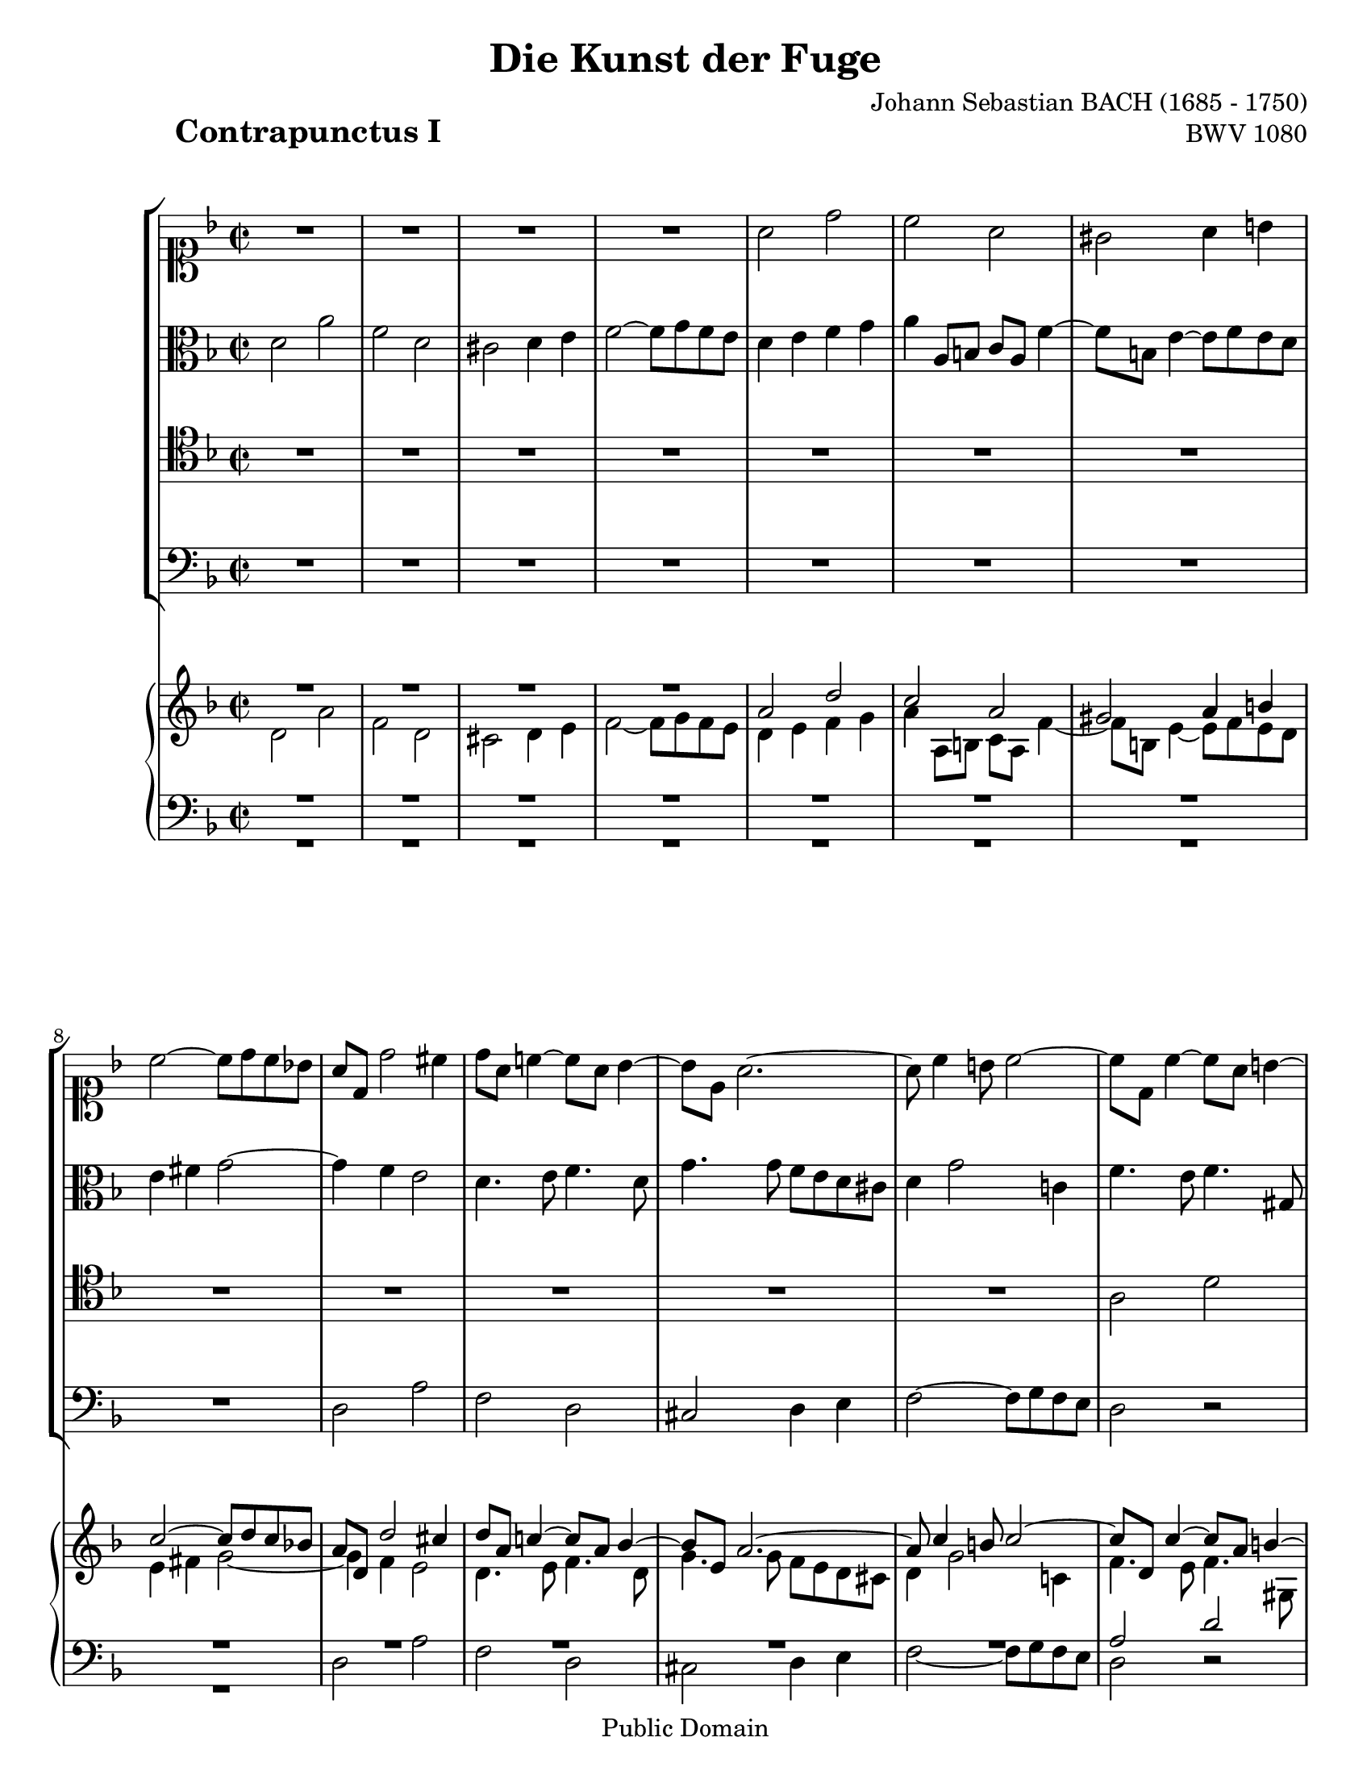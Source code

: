 \version "2.18"

\paper {
  #(set-paper-size "letter")
}

\header{
  title="Die Kunst der Fuge"
  piece=\markup{\hspace #10 \bold \huge "Contrapunctus I"}
  opus="BWV 1080"
  composer="Johann Sebastian BACH (1685 - 1750)"

  mutopiatitle = "Die Kunst der Fuge, Contrapunctus I"
  mutopiacomposer = "BachJS"
  mutopiaopus = "BWV 1080"
  mutopiainstrument = "Harpsichord, Piano"
  date = "?-1750"
  source = "Breitkopf & Härtel, 1885"
  style = "Baroque"
  copyright = "Public Domain"
  maintainer = "Arnaud Gossart"
  maintainerEmail = "arnaud.gossart@tiscali.fr"
  maintainerWeb = "http://arnaud.gossart.chez-alice.fr/"
  lastupdated = "2006/Mar/04"

  footer = "Mutopia-2006/03/06-693"
  tagline = \markup { \override #'(box-padding . 1.0) \override #'(baseline-skip . 2.7) \box \center-align { \small \line { Sheet music from \with-url #"http://www.MutopiaProject.org" \line { \teeny www. \hspace #-1.0 MutopiaProject \hspace #-1.0 \teeny .org \hspace #0.5 } • \hspace #0.5 \italic Free to download, with the \italic freedom to distribute, modify and perform. } \line { \small \line { Typeset using \with-url #"http://www.LilyPond.org" \line { \teeny www. \hspace #-1.0 LilyPond \hspace #-1.0 \teeny .org } by \maintainer \hspace #-1.0 . \hspace #0.5 Reference: \footer } } \line { \teeny \line { This sheet music has been placed in the public domain by the typesetter, for details see: \hspace #-0.5 \with-url #"http://creativecommons.org/licenses/publicdomain" http://creativecommons.org/licenses/publicdomain } } } }
}

% Voices %%%%%%%%%%%%%%%%%%%%%%%%%%%%%%%%%%%%%%%%%%%%%%%%%%%%%

soprano = \relative c''{

	%1-5

	R1
	R1
	R1
	R1
	a2 d
	
	%6-10

	c a
	gis a4 b
	c2~ c8 d c bes!
	a d, d'2 cis4
	d8 a c!4~ c8 a bes4~
	
	%11-15
	
	bes8 e, a2.~
	a8 c4 b8 c2~
	c8 d, c'4~ c8 a b4~
	b a8 gis a2
	b c4 d
	
	%16-20
	
	g,8 bes! a4~ a8 bes a g~
	g e f d bes'2~
	bes8 g a4 d2~
	d8 b c4 f2~
	f8 d e4 a, d~
	
	%21-25
	
	d8 b c4 f, bes!
	a2 d,4 g~
	g8 e f d' e,2~
	e8 d a'2 g4
	a2 a\rest
	
	%26-30
	
	R1
	R1
	R1
	a2 e'
	c a
	
	%31-35
	
	gis a4 b
	c2~ c8 d c bes!
	a4 f'\rest f\rest a,~
	a8 c bes a bes a g fis
	g4. bes8 e,4. fis8
	
	%36-40
	
	g4. e8 cis4. a'8
	d,4. f8 e4. c'8
	f,4. a8 g4. e'8
	a,4. c8 b4. g'8
	cis,2 d4 e~
	
	%41-45
	
	e8 cis d4~ d4. e8
	f e g4~ g8 f e d
	cis a d4~ d8 b c4~
	c bes! a d\rest
	R1
	
	%46-50
	
	R1
	R1
	R1
	e2 a
	f d
	
	%51-55
	
	cis d4 e
	f2~ f8 g f e
	d4. e8 cis4 d8 f
	bes,2~ bes8 bes a g
	f2 bes
	
	%56-60
	
	a2. e'4~
	e8 cis d e f d g4~
	g8 e a g f e d cis
	d c! bes a g2~
	g8 e f d a'2~
	
	%61-65
	
	a8 fis g bes c2~
	c8 a bes d ees4 d
	cis a'~ a8 d, g4~
	g8 cis, f4~ f8 d e4~
	e8 cis d4~ d8 b c4~
	
	%66-70
	
	c bes! a4. a8
	d f e g f e d4~
	d8 f4 e8 f d e4~
	e8 d c b c4. a'8
	g fis g bes cis,4 f\rest
	
	%71-75
	
	f2\rest d4 f\rest
	f2\rest d2~
	d2~ d8 b cis4
	d4. c!8 bes!4. a8
	d,2 d'8\rest g, a c~
	
	%76-80
	
	c8 bes c ees~ ees d fis a~
	a g16 a bes8 cis, d2~
	d1\fermata
	
}

%%%%%%%%%%%%%%%%%%%%%%%%%%%%%%%%%%%%%%%%%%%%%%%%%%%%%%%%%%%%%%

alto = \relative c'{


	%1-5

	d2 a'
	f d
	cis d4 e
	f2~ f8 g f e
	d4 e f g
	
	%6-10
	
	a a,8 b c a f'4~
	f8 b, e4~ e8 f e d
	e4 fis g2~
	g4 f e2
	d4. e8 f4. d8
	
	%11-15
	
	g4. g8 f e d cis
	d4 g2 c,!4
	f4. e8 f4. gis,8
	e'2. d8 c
	d f e d c4 c\rest
	
	%16-20
	
	R1
	R1
	R1
	R1
	R1
	
	%21-25
	
	R1
	R1
	d2 a'
	f d
	cis d4 e
	
	%26-30
	
	f2~ f8 g f e
	d4 g~ g8 e f4
	e a~ a8 fis g4
	fis4. d'8 gis,2
	a4 c,8\rest a c4 a
	
	%31-35
	
	d f e d
	c a'2 d,4
	e a~ a8 g f e 
	d1~
	d8 d g4~ g8 g c,4~
	
	%36-40
	
	c8 a bes4 a2~
	a8 f g4 c2~
	c8 a b4 e2~
	e8 cis d4 g2~
	g8 a bes4 a2~
	
	%41-45
	
	a2~ a8 f g4
	a4. bes8 a4 g~
	g f8 d a'4. g8
	fis d g4~ g8 e f4~
	f8 d g4~ g8 e a4~
	
	%46-50
	
	a8 f bes4~ bes8 g a4~
	a8 f g2 f8 d
	a'2 d~
	d8 cis b cis d a e'4~
	e8 a, d4 e,8\rest f bes4~
	
	%51-55
	
	bes8 e, a4~ a8 g f e
	d a' d b g e c'4~
	c bes a2
	g4. f8 e2~
	e4 d8 cis d4 g~
	
	%56-60
	
	g4. f8 e4. e8
	a2. g8 bes
	a2~ a8 g f e
	d2. e4
	a, a\rest a\rest ees'
	
	%61-65
	
	d2 e4\rest fis!
	g8 fis g4 e\rest bes'~
	bes8 a f' d b4 e8 cis
	a4 d8 a bes4. g8
	a4. f8 e4. g8
	
	%66-70
	
	fis d g4~ g8 e f4~
	f8 d' c4~ c4. c8
	bes a gis4 a4. e8
	a4 g!~ g4. c8
	a4 g~ g e\rest
	
	%71-75
	
	e2\rest a4 e\rest
	g2\rest b
	a~ a4. g8
	fis g a4~ a8 g \once \override Tie #'extra-offset = #'(0.0 . -0.7) c4~
	c8 fis, g bes ees,2
	
	%76-80
	
	d4 a bes c
	d g,~ g8 bes' a g~
	g8 fis e g fis2\fermata
	
}

%%%%%%%%%%%%%%%%%%%%%%%%%%%%%%%%%%%%%%%%%%%%%%%%%%%%%%%%%%%%%%

tenor = \relative c'{

	%1-5

	R1
	R1 
	R1
	R1
	R1
	
	%6-10
	
	R1
	R1 
	R1
	R1
	R1
	
	%11-15
	
	R1
	R1
	a2 d
	c a
	gis a4 b
	
	%16-20
	
	c2~ c8 d c bes!
	a2~ a8 f g4
	c2~ c8 a b4
	e2~ e8 cis d4
	g2~ g8 e f4
	
	%21-25
	
	e4. a8 d,4. e8
	cis4 d8 a b4. cis8
	d4 a2.~
	a2 bes!
	a8\rest e a4~ a8 bes a g
	
	%26-30
	
	a4 b c2~
	c8 a bes!4 a d~
	d8 b c4 b e4~
	e8 a, d4~ d8 d c b
	c d e4~ e8 e d c
	
	%31-35
	
	b2 c4 gis
	a8 g! fis e fis4 g~
	g8 g f! e f e d cis
	d4 f\rest f2\rest
	R1
	
	%36-40
	
	R1
	R1
	R1
	R1
	e2 a
	
	%41-45
	
	f d
	cis d4 e
	f2~ f8 g f e
	d2. a'8 f
	bes4. g8 c4. a8

	%46-50

	d4 g, c f,
	bes e, a2
	e4 a4~ a8 gis fis gis
	a4. g!8 f! e d cis
	d4 f8 d bes'4 g8 e
	
	%51-55
	
	a4. f'8 b,4 cis
	d b8 g c!4 a8 f
	bes d g4~ g8 e f4~
	f8 f e d cis2
	d8 c! bes! a g a bes c
	
	%56-60
	
	d a d4~ d8 b cis4~
	cis8 e a, cis d4 bes8 g
	e2 f4 g
	a2 b4 cis
	d b\rest b\rest fis
	
	%61-65
	g8 a bes4 b\rest c
	d2 b8\rest g4 f8
	e4 e\rest e2\rest
	e4\rest f8 d g4. cis,8
	f4. d8 a'2
	
	%66-70
	
	d,4 d'2 a8 f
	bes2~ bes8 gis a4
	d2~ d8 b c4
	f2~ f8 d ees4
	d2 e!4 a,\rest
	
	%71-75
	
	a2\rest f'4 a,\rest
	a2\rest f'2~
	f4 e8 d e4 a,\rest
	a2 d
	bes g
	
	%76-80
	
	fis g4 a
	bes2~ \stemDown bes8 d c bes
	a1\fermata
	
}

%%%%%%%%%%%%%%%%%%%%%%%%%%%%%%%%%%%%%%%%%%%%%%%%%%%%%%%%%%%%%%%%%%%%

bass = \relative c{

	%1-5

	R1
	R1
	R1
	R1
	R1
	
	%6-10
	
	R1
	R1
	R1
	d2 a'
	f d
	
	%11-15
	
	cis d4 e
	f2~ f8 g f e
	d2 d\rest
	a4\rest a8 b c a f'4~
	f8 b, e4~ e8 f e d
	
	%16-20
	
	e g fis a g2
	d2. e8 d
	e4 f8 e fis4 g8 fis
	gis4 a8 gis a4 bes8 a
	b4 c8 b cis4 d8 gis,
	
	%21-25
	
	a2~ a8 f g4~
	g8 e f4~ f8 d e4
	d2~ d8 b cis4
	d4. c8 bes!2
	a4. g8 f g f e
	
	%26-30
	
	d f e d a'4. f8
	bes4. g8 d'4. f8
	a4. a,8 e4 a\rest
	d2\rest e
	a f~
	
	%31-35
	
	f8 f e d c d c b
	a2 d
	cis a
	fis g4 a
	bes2~ bes8 c bes a
	
	%36-40
	
	g2~ g8 e f4
	bes2~ bes8 g a4
	d2~ d8 b c4
	f2~ f8 d e4
	a,4. g'8 f e d cis
	
	%41-45
	
	d4. f,8 bes2
	a1~
	a4. bes8 a g a4
	bes4. g8 d'2~
	d4 e2 f4~
	
	%46-50
	
	f4. d8 e4. cis8
	d4. b8 cis a d4~
	d8 c! b a b2
	a4 a\rest a2\rest
	R1
	
	%51-55
	
	R1
	R1
	R1
	R1
	R1
	
	%56-60
	
	d2 a'
	f d 
	cis d4 e
	f2~ f8 g f e
	d2~ d8 ees d c
	
	%61-65
	
	bes2~ bes8 c bes a 
	g2. g4
	a1~
	a~
	a2. a4
	
	%66-70
	
	bes4. g8 d'2~
	d8 bes c4 f2~
	f8 d e4 a2~
	a8 f g4 c2~
	c8 a bes2 a,4\rest
	
	%71-75
	
	a2\rest a'4 a,\rest
	c2\rest gis'
	a2. a,4
	d1~
	d~
	
	%76-80
	
	d~
	d~
	d\fermata

}

% Score : voices and piano reduction %%%%%%%%%%%%%%%%%%%%%%%%%%%%%%%%%%%%%%%%%%%%%%%%

global = {\time 2/2 \key d \minor}

\score{
  <<
  \context StaffGroup <<
	\new Staff <<\global \clef soprano \soprano>>
	\new Staff <<\global \clef alto \alto>>
	\new Staff <<\global \clef tenor \tenor>>
	\new Staff <<\global \clef bass \bass>>
    >>
  \context PianoStaff <<
    \context Staff = "upper" {\global \clef treble <<\soprano \\ \alto>> \bar "|."}
    \context Staff = "lower" {\global \clef bass <<\tenor \\ \bass>>}
    >>
  >>	
  \midi {\tempo 4=120}
  \layout{}
}

